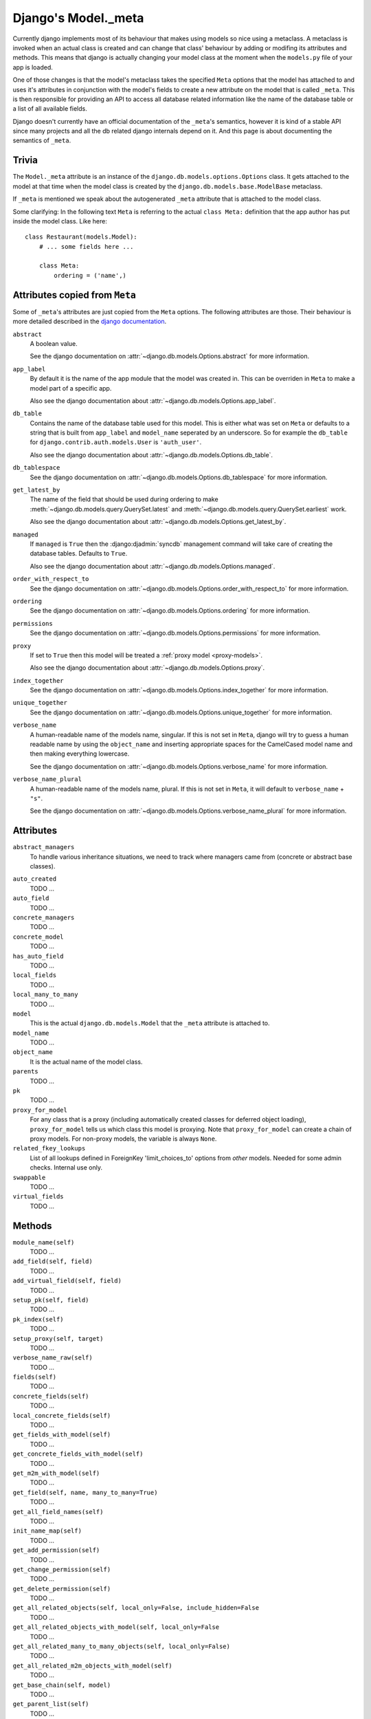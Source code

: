 ====================
Django's Model._meta
====================

Currently django implements most of its behaviour that makes using models so
nice using a metaclass. A metaclass is invoked when an actual class is created
and can change that class' behaviour by adding or modifing its attributes and
methods. This means that django is actually changing your model class at the
moment when the ``models.py`` file of your app is loaded.

One of those changes is that the model's metaclass takes the specified
``Meta`` options that the model has attached to and uses it's attributes in
conjunction with the model's fields to create a new attribute on the model
that is called ``_meta``. This is then responsible for providing an API to
access all database related information like the name of the database table or
a list of all available fields.

Django doesn't currently have an official documentation of the ``_meta``'s
semantics, however it is kind of a stable API since many projects and all the
db related django internals depend on it. And this page is about documenting
the semantics of ``_meta``.

Trivia
======

The ``Model._meta`` attribute is an instance of the
``django.db.models.options.Options`` class. It gets attached to the model at
that time when the model class is created by the
``django.db.models.base.ModelBase`` metaclass.

If ``_meta`` is mentioned we speak about the autogenerated ``_meta``
attribute that is attached to the model class.

Some clarifying: In the following text ``Meta`` is referring to the actual
``class Meta:`` definition that the app author has put inside the model class.
Like here::

    class Restaurant(models.Model):
        # ... some fields here ...

        class Meta:
            ordering = ('name',)

Attributes copied from ``Meta``
===============================

.. the django intersphinx link doesn't work :-(

Some of ``_meta``'s attributes are just copied from the ``Meta`` options. The
following attributes are those. Their behaviour is more detailed described in
the `django documentation
<https://docs.djangoproject.com/en/dev/ref/models/options/>`__.

``abstract``
    A boolean value.

    See the django documentation on :attr:`~django.db.models.Options.abstract`
    for more information.

``app_label``
    By default it is the name of the app module that the model was created in.
    This can be overriden in ``Meta`` to make a model part of a specific
    app.

    Also see the django documentation about
    :attr:`~django.db.models.Options.app_label`.

``db_table``
    Contains the name of the database table used for this model. This is
    either what was set on ``Meta`` or defaults to a string that is built
    from ``app_label`` and ``model_name`` seperated by an underscore. So for
    example the ``db_table`` for ``django.contrib.auth.models.User`` is
    ``'auth_user'``.

    Also see the django documentation about
    :attr:`~django.db.models.Options.db_table`.

``db_tablespace``
    See the django documentation on
    :attr:`~django.db.models.Options.db_tablespace` for more information.

``get_latest_by``
    The name of the field that should be used during ordering to make
    :meth:`~django.db.models.query.QuerySet.latest` and
    :meth:`~django.db.models.query.QuerySet.earliest` work.

    Also see the django documentation about
    :attr:`~django.db.models.Options.get_latest_by`.

``managed``
    If ``managed`` is ``True`` then the :django:djadmin:`syncdb` management
    command will take care of creating the database tables. Defaults to
    ``True``.

    Also see the django documentation about
    :attr:`~django.db.models.Options.managed`.

``order_with_respect_to``
    See the django documentation on
    :attr:`~django.db.models.Options.order_with_respect_to` for more information.

``ordering``
    See the django documentation on
    :attr:`~django.db.models.Options.ordering` for more information.

``permissions``
    See the django documentation on
    :attr:`~django.db.models.Options.permissions` for more information.

``proxy``
    If set to ``True`` then this model will be treated a :ref:`proxy model
    <proxy-models>`.

    Also see the django documentation about
    :attr:`~django.db.models.Options.proxy`.

``index_together``
    See the django documentation on
    :attr:`~django.db.models.Options.index_together` for more information.

``unique_together``
    See the django documentation on
    :attr:`~django.db.models.Options.unique_together` for more information.

``verbose_name``
    A human-readable name of the models name, singular. If this is not set in
    ``Meta``, django will try to guess a human readable name by using the
    ``object_name`` and inserting appropriate spaces for the CamelCased model
    name and then making everything lowercase.

    See the django documentation on
    :attr:`~django.db.models.Options.verbose_name` for more information.

``verbose_name_plural``
    A human-readable name of the models name, plural. If this is not set in
    ``Meta``, it will default to ``verbose_name`` + ``"s"``.

    See the django documentation on
    :attr:`~django.db.models.Options.verbose_name_plural` for more information.

Attributes
==========

``abstract_managers``
    To handle various inheritance situations, we need to track where
    managers came from (concrete or abstract base classes).

..
    ``admin``
        Is ``None``. Doesn't seem to be used anywhere. So we don't need to
        document it.

        TODO: Create a django ticket to suggest removing it.

``auto_created``
    TODO ...

``auto_field``
    TODO ...

``concrete_managers``
    TODO ...

``concrete_model``
    TODO ...

``has_auto_field``
    TODO ...

``local_fields``
    TODO ...

``local_many_to_many``
    TODO ...

``model``
    This is the actual ``django.db.models.Model`` that the ``_meta`` attribute
    is attached to.

``model_name``
    TODO ...

``object_name``
    It is the actual name of the model class.

``parents``
    TODO ...

``pk``
    TODO ...

``proxy_for_model``
    For any class that is a proxy (including automatically created
    classes for deferred object loading), ``proxy_for_model`` tells us
    which class this model is proxying. Note that ``proxy_for_model``
    can create a chain of proxy models. For non-proxy models, the
    variable is always ``None``.

``related_fkey_lookups``
    List of all lookups defined in ForeignKey 'limit_choices_to' options
    from *other* models. Needed for some admin checks. Internal use only.

``swappable``
    TODO ...

``virtual_fields``
    TODO ...

Methods
=======

``module_name(self)``
    TODO ...

``add_field(self, field)``
    TODO ...

``add_virtual_field(self, field)``
    TODO ...

``setup_pk(self, field)``
    TODO ...

``pk_index(self)``
    TODO ...

``setup_proxy(self, target)``
    TODO ...

``verbose_name_raw(self)``
    TODO ...

``fields(self)``
    TODO ...

``concrete_fields(self)``
    TODO ...

``local_concrete_fields(self)``
    TODO ...

``get_fields_with_model(self)``
    TODO ...

``get_concrete_fields_with_model(self)``
    TODO ...

``get_m2m_with_model(self)``
    TODO ...

``get_field(self, name, many_to_many=True)``
    TODO ...

``get_all_field_names(self)``
    TODO ...

``init_name_map(self)``
    TODO ...

``get_add_permission(self)``
    TODO ...

``get_change_permission(self)``
    TODO ...

``get_delete_permission(self)``
    TODO ...

``get_all_related_objects(self, local_only=False, include_hidden=False``
    TODO ...

``get_all_related_objects_with_model(self, local_only=False``
    TODO ...

``get_all_related_many_to_many_objects(self, local_only=False)``
    TODO ...

``get_all_related_m2m_objects_with_model(self)``
    TODO ...

``get_base_chain(self, model)``
    TODO ...

``get_parent_list(self)``
    TODO ...

``get_ancestor_link(self, ancestor)``
    TODO ...
